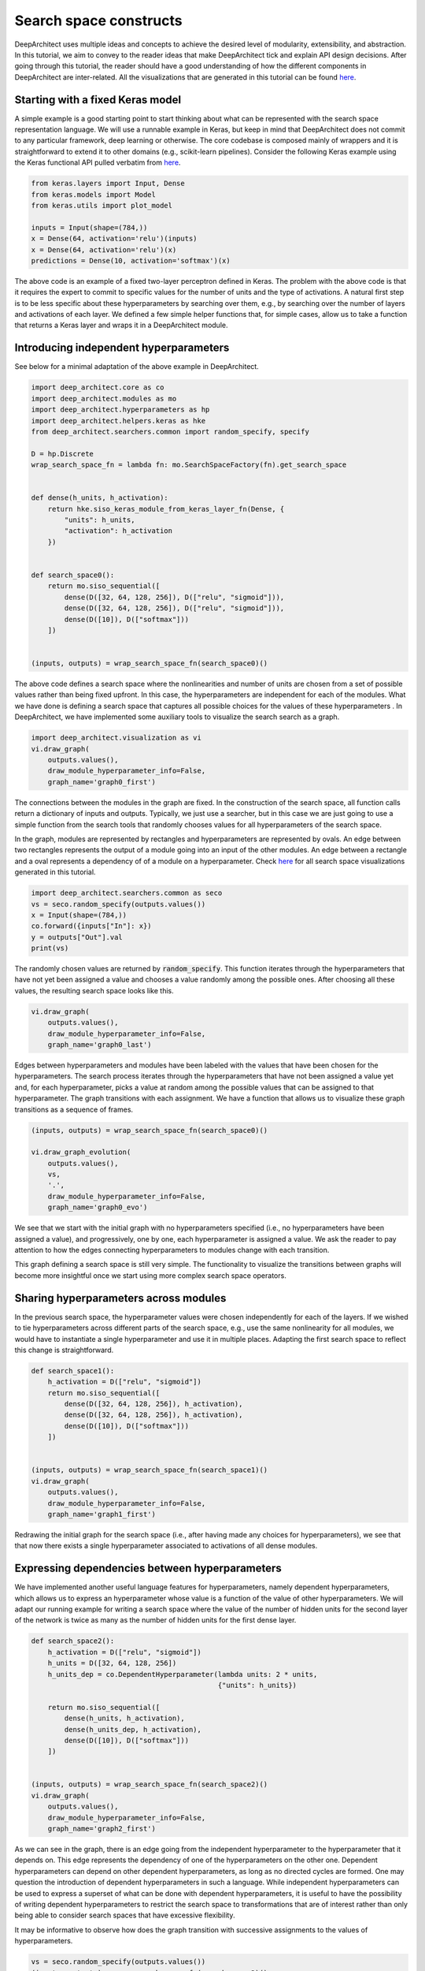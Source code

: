 
Search space constructs
-----------------------

DeepArchitect uses multiple ideas and concepts to achieve the
desired level of modularity, extensibility, and abstraction.
In this tutorial, we aim to convey to the reader ideas that make
DeepArchitect tick and explain API design decisions.
After going through this tutorial, the reader should have a good
understanding of how the different components in DeepArchitect are inter-related.
All the visualizations that are generated in this tutorial can be found
`here <https://www.cs.cmu.edu/~negrinho/deep_architect/search_space_constructs/viz/>`__.

Starting with a fixed Keras model
^^^^^^^^^^^^^^^^^^^^^^^^^^^^^^^^^

A simple example is a good starting point to start thinking about
what can be represented with the search space representation language.
We will use a runnable example in Keras, but keep in mind that DeepArchitect
does not commit to any particular framework, deep learning or otherwise.
The core codebase is composed mainly of wrappers and it is straightforward
to extend it to other domains (e.g., scikit-learn pipelines).
Consider the following Keras example using the Keras functional API pulled
verbatim from `here <https://keras.io/getting-started/functional-api-guide/>`_.

.. code:: python

    from keras.layers import Input, Dense
    from keras.models import Model
    from keras.utils import plot_model

    inputs = Input(shape=(784,))
    x = Dense(64, activation='relu')(inputs)
    x = Dense(64, activation='relu')(x)
    predictions = Dense(10, activation='softmax')(x)

The above code is an example of a fixed two-layer perceptron defined in Keras.
The problem with the above code is that it requires the expert to commit to
specific values for the number of units and the type of activations.
A natural first step is to be less specific about these hyperparameters by
searching over them, e.g., by searching over the number of layers and
activations of each layer.
We defined a few simple helper functions that, for simple cases, allow us
to take a function that returns a Keras layer and wraps it in a DeepArchitect module.

Introducing independent hyperparameters
^^^^^^^^^^^^^^^^^^^^^^^^^^^^^^^^^^^^^^^

See below for a minimal adaptation of the above example in DeepArchitect.

.. code:: python

    import deep_architect.core as co
    import deep_architect.modules as mo
    import deep_architect.hyperparameters as hp
    import deep_architect.helpers.keras as hke
    from deep_architect.searchers.common import random_specify, specify

    D = hp.Discrete
    wrap_search_space_fn = lambda fn: mo.SearchSpaceFactory(fn).get_search_space


    def dense(h_units, h_activation):
        return hke.siso_keras_module_from_keras_layer_fn(Dense, {
            "units": h_units,
            "activation": h_activation
        })


    def search_space0():
        return mo.siso_sequential([
            dense(D([32, 64, 128, 256]), D(["relu", "sigmoid"])),
            dense(D([32, 64, 128, 256]), D(["relu", "sigmoid"])),
            dense(D([10]), D(["softmax"]))
        ])


    (inputs, outputs) = wrap_search_space_fn(search_space0)()

The above code defines a search space where the nonlinearities and number of
units are chosen from a set of possible values rather than being fixed upfront.
In this case, the hyperparameters are independent for each of the modules.
What we have done is defining a search space that captures all possible
choices for the values of these hyperparameters .
In DeepArchitect, we have implemented some auxiliary tools to
visualize the search search as a graph.

.. code:: python

    import deep_architect.visualization as vi
    vi.draw_graph(
        outputs.values(),
        draw_module_hyperparameter_info=False,
        graph_name='graph0_first')

The connections between the modules in the graph are fixed.
In the construction of the search space, all function calls return a dictionary
of inputs and outputs.
Typically, we just use a searcher, but in this case we are just going
to use a simple function from the search tools that randomly chooses
values for all hyperparameters of the search space.

In the graph, modules are represented by rectangles and hyperparameters
are represented by ovals.
An edge between two rectangles represents the output of a module going into
an input of the other modules.
An edge between a rectangle and a oval represents a dependency of
of a module on a hyperparameter.
Check
`here <https://www.cs.cmu.edu/~negrinho/deep_architect/search_space_constructs/viz/>`__
for all search space visualizations generated in this tutorial.

.. code:: python

    import deep_architect.searchers.common as seco
    vs = seco.random_specify(outputs.values())
    x = Input(shape=(784,))
    co.forward({inputs["In"]: x})
    y = outputs["Out"].val
    print(vs)

The randomly chosen values are returned by :code:`random_specify`.
This function iterates through the hyperparameters that have not yet
been assigned a value and chooses a value randomly among the possible ones.
After choosing all these values, the resulting search space looks like this.

.. code:: python

    vi.draw_graph(
        outputs.values(),
        draw_module_hyperparameter_info=False,
        graph_name='graph0_last')

Edges between hyperparameters and modules have been labeled
with the values that have been chosen for the hyperparameters.
The search process iterates through the hyperparameters that have not
been assigned a value yet and, for each hyperparameter,
picks a value at random among the possible
values that can be assigned to that hyperparameter.
The graph transitions with each assignment.
We have a function that allows us to visualize these graph transitions as a
sequence of frames.

.. code:: python

    (inputs, outputs) = wrap_search_space_fn(search_space0)()

    vi.draw_graph_evolution(
        outputs.values(),
        vs,
        '.',
        draw_module_hyperparameter_info=False,
        graph_name='graph0_evo')

We see that we start with the initial graph with no hyperparameters specified
(i.e., no hyperparameters have been assigned a value), and progressively,
one by one, each hyperparameter is assigned a value.
We ask the reader to pay attention to how the edges connecting hyperparameters
to modules change with each transition.

This graph defining a search space is still very simple.
The functionality to visualize the transitions between graphs will become more
insightful once we start using more complex search space operators.

Sharing hyperparameters across modules
^^^^^^^^^^^^^^^^^^^^^^^^^^^^^^^^^^^^^^

In the previous search space, the hyperparameter values were chosen independently
for each of the layers.
If we wished to tie hyperparameters across different parts of the
search space, e.g., use the same nonlinearity for all modules,
we would have to instantiate a single hyperparameter and use it in
multiple places.
Adapting the first search space to reflect this change is straightforward.


.. code:: python

    def search_space1():
        h_activation = D(["relu", "sigmoid"])
        return mo.siso_sequential([
            dense(D([32, 64, 128, 256]), h_activation),
            dense(D([32, 64, 128, 256]), h_activation),
            dense(D([10]), D(["softmax"]))
        ])


    (inputs, outputs) = wrap_search_space_fn(search_space1)()
    vi.draw_graph(
        outputs.values(),
        draw_module_hyperparameter_info=False,
        graph_name='graph1_first')

Redrawing the initial graph for the search space (i.e., after having
made any choices for hyperparameters), we see that that now there exists
a single hyperparameter associated to activations of all dense modules.

Expressing dependencies between hyperparameters
^^^^^^^^^^^^^^^^^^^^^^^^^^^^^^^^^^^^^^^^^^^^^^^

We have implemented another useful language features for hyperparameters,
namely dependent hyperparameters, which allows us to express an hyperparameter
whose value is a function of the value of other hyperparameters.
We will adapt our running example for writing a search space
where the value of the number of hidden units for the second layer of the
network is twice as many as the number of hidden units for the first dense
layer.


.. code:: python

    def search_space2():
        h_activation = D(["relu", "sigmoid"])
        h_units = D([32, 64, 128, 256])
        h_units_dep = co.DependentHyperparameter(lambda units: 2 * units,
                                                 {"units": h_units})

        return mo.siso_sequential([
            dense(h_units, h_activation),
            dense(h_units_dep, h_activation),
            dense(D([10]), D(["softmax"]))
        ])


    (inputs, outputs) = wrap_search_space_fn(search_space2)()
    vi.draw_graph(
        outputs.values(),
        draw_module_hyperparameter_info=False,
        graph_name='graph2_first')

As we can see in the graph, there is an edge going from the independent
hyperparameter to the hyperparameter that it depends on.
This edge represents the dependency of one of the hyperparameters on the other one.
Dependent hyperparameters can depend on other dependent hyperparameters,
as long as no directed cycles are formed.
One may question the introduction of dependent hyperparameters in such a language.
While independent hyperparameters can be used to express a superset of
what can be done with dependent hyperparameters, it is useful to have the
possibility of writing dependent hyperparameters to restrict the search
space to transformations that are of interest rather than only being able
to consider search spaces that have excessive flexibility.

It may be informative to observe how does the graph transition with
successive assignments to the values of hyperparameters.

.. code:: python

    vs = seco.random_specify(outputs.values())
    (inputs, outputs) = wrap_search_space_fn(search_space2)()

    vi.draw_graph_evolution(
        outputs.values(),
        vs,
        '.',
        draw_module_hyperparameter_info=False,
        graph_name='graph2_evo')

As soon as a value is assigned
to the hyperparameter that the dependent hyperparameter depends on, the
the dependent hyperparameter is assigned a value.
The value assignment to the dependent hyperparameter is triggered due to the
fact that all the hyperparameters that the dependent hyperparameter depends
on have been assigned values.

Delaying sub search space creation through substitution
^^^^^^^^^^^^^^^^^^^^^^^^^^^^^^^^^^^^^^^^^^^^^^^^^^^^^^^

We have talked about modules and hyperparameters.
For hyperparameters, we distinguish between independent hyperparameters
(hyperparameters whose value is set independently of any other hyperparameters),
and dependent hyperparameters (hyperparameters whose value is computed
as a function of the values of other hyperparameters).
For modules, we distinguish between basic modules
(modules that stay in place when all hyperparameters that the module depends
on have been assigned values),
and substitution modules
(modules that disappear, giving rise to a new graph fragment in its place
with other modules, when all
hyperparameters that the module depends on have been assigned values).

So far, we have only concerned ourselves with basic modules (e.g., the dense
module that we used in the example search spaces above).
Basic modules are used to represent eventual computations, i.e.,
after values for all the hyperparameters of the module and values for the
inputs are available, the module implements some well-defined computation.
In contrast, we can have modules whose purpose is to serve as a placeholder
until some property is determined.
The purpose of these modules is not to implement computation but
to delay the choice of a specific property (i.e., the choice of values for
specific hyperparameter that capture this structural transformation).
The fundamental concept to express these transformations is the notion of
a substitution module.
Substitution modules rely heavily on the ideas of delayed evaluation from
programming languages.

We have implemented many structural transformations as substitution modules in
DeepArchitect.
A very important property of substitution modules is that they are
completely independent of the underlying framework used for the basic modules (i.e.,
they work without requiring any adaptation for Keras, Tensorflow, Scikit-Learn,
or any other framework).
Let us consider an example search space using a substitution module that implements
an operation that either includes a submodule or not.


.. code:: python

    def search_space3():
        h_activation = D(["relu", "sigmoid"])
        h_units = D([32, 64, 128, 256])
        h_units_dep = co.DependentHyperparameter(lambda units: 2 * units,
                                                 {"units": h_units})
        h_opt = D([0, 1])

        return mo.siso_sequential([
            dense(h_units, h_activation),
            mo.siso_optional(lambda: dense(h_units_dep, h_activation), h_opt),
            dense(D([10]), D(["softmax"]))
        ])


    (inputs, outputs) = wrap_search_space_fn(search_space3)()

The optional module takes a thunk (this terminology comes from programming
languages) which returns a graph fragment (returned as a dictionary of
input names to inputs and a dictionary of output names to outputs)
which is called if the hyperparameter that determines if the thunk is
to be called or not, takes the value "1" (i.e., the thunk is to be called,
and the resulting graph fragment is to be included in the place of the
substitution module).
The visualization functionality will be more insightful in this case.
Consider the graph evolution for a random sample from this search space.

.. code:: python

    vs = seco.random_specify(outputs.values())
    (inputs, outputs) = wrap_search_space_fn(search_space3)()

    vi.draw_graph_evolution(
        outputs.values(),
        vs,
        '.',
        draw_module_hyperparameter_info=False,
        graph_name='graph3_evo')

We see that once the hyperparameter that the optional substitution module depends on
is assigned a value, the substitution module disappears and is replaced by a graph
fragment that depends on the value that was assigned to that hyperparameter, i.e.,
if we decide to include it, the thunk is called returning a graph fragment;
if we decide to not include it, an identity module (passes the input to the output without changes)
is substituted in its place.

Another simple substitution module is the one that repeats the graph fragment
in a serial connection multiple times.
In this case, the substitution hyperparameter refers to how many times will
the thunk returning a graph fragment will be called; all repetitions are
connected in a serial connection.


.. code:: python

    def search_space4():
        h_activation = D(["relu", "sigmoid"])
        h_units = D([32, 64, 128, 256])
        h_units_dep = co.DependentHyperparameter(lambda units: 2 * units,
                                                 {"units": h_units})
        h_opt = D([0, 1])
        h_num_repeats = D([1, 2, 4])

        return mo.siso_sequential([
            mo.siso_repeat(lambda: dense(h_units, h_activation), h_num_repeats),
            mo.siso_optional(lambda: dense(h_units_dep, h_activation), h_opt),
            dense(D([10]), D(["softmax"]))
        ])


    (inputs, outputs) = wrap_search_space_fn(search_space4)()

Note that in the search space above, the hyperparameter respective to the
number of units of the dense modules inside the repeat share the same hyperparameter,
meaning that all these modules will have the same number of units.

.. code:: python

    vs = seco.random_specify(outputs.values())
    (inputs, outputs) = wrap_search_space_fn(search_space4)()

    vi.draw_graph_evolution(
        outputs.values(),
        vs,
        '.',
        draw_module_hyperparameter_info=False,
        graph_name='graph4_evo')

In the graph evolution, we see that once we assign a value to the hyperparameter
corresponding to the number of repetitions of the graph fragment returned by the
thunk, a graph fragment corresponding to the serial connections of that many
repetitions is substituted in its place.
These example search spaces, along with the visualizations of the graph
evolutions as we assign values to hyperparameters, should give the
reader a sense about what types of options are expressible in
DeepArchitect with basic and substitution modules, and independent and
dependent hyperparameters.
It should also give a hint to the reader on the implementation of our language
to represent search spaces.

Substitution modules can be used in any place a module is required, meaning that
they can nested without any issues.
For example, consider the following example


.. code:: python

    def search_space5():
        h_activation = D(["relu", "sigmoid"])
        h_units = D([32, 64, 128, 256])
        h_units_dep = co.DependentHyperparameter(lambda units: 2 * units,
                                                 {"units": h_units})
        h_opt = D([0, 1])
        h_num_repeats = D([1, 2, 4])

        return mo.siso_sequential([
            mo.siso_repeat(lambda: dense(h_units, h_activation), h_num_repeats),
            mo.siso_optional(
                lambda: mo.siso_repeat(lambda: dense(h_units_dep, h_activation),
                                       h_num_repeats), h_opt),
            dense(D([10]), D(["softmax"]))
        ])


    (inputs, outputs) = wrap_search_space_fn(search_space5)()

Again, given the search space above, the reader should get an expectation of
of what graph evolution to expect.
Take one minute to ponder on what kind of transitions to expect and then run
the code below to generate the visualization for the graph evolution and see if
it matches your expectations.

.. code:: python

    vs = seco.random_specify(outputs.values())
    (inputs, outputs) = wrap_search_space_fn(search_space5)()
    vi.draw_graph_evolution(
        outputs.values(),
        vs,
        '.',
        draw_module_hyperparameter_info=False,
        graph_name='graph5_evo')

We argue that by using basic modules, substitution modules, independent hyperparameters,
and dependent hyperparameters we are able to represent a large variety of
search spaces in a compact and natural manner.
As the reader becomes more comfortable with these concepts, the reader should
find it progressively easier to express search spaces in DeepArchitect and
better appreciate the expressivity and reusability of the language.

Concluding remarks
^^^^^^^^^^^^^^^^^^

We now provide a few ending notes for this tutorial, both talking about
minor aspects that we have not paid much attention in this tutorial, and
giving recommendations to the reader on how and what to learn next.

Throughout the instantiation of the various search spaces, we have seen
this call to :code:`wrap_search_space_fn`, which internally uses
:code:`mo.SearchSpaceFactory`.
:code:`mo.SearchSpaceFactory` manages the global scope and buffer the
search space to make sure that there are no substitution modules with unconnected
inputs or outputs (i.e., at the border of the search space).

We use the global the scope to assign unique names to the elements
that show up in the search space (currently, modules, hyperparameters, inputs, and
outputs).
Every time a module, hyperparameter, input, or output is created, we use
the scope to assign a unique name to it.
Every time that we want to start the search from scratch with a new search space,
we should clear the scope to avoid keeping the names and objects from the previous
samples around.
In most cases, the user does not have to be concerned with the scope as
:code:`mo.SearchSpaceFactory` can be used to handle the global scope.

The search space cannot have substitution modules at its border
as effectively substitution modules disappear once the substitution is done,
and therefore references to the module and its inputs and outputs become invalid.
:code:`mo.SearchSpaceFactory` creates and connects extra identity modules,
which are basic modules (as opposed to substitution modules),
before (in the case of inputs) or after (in the case of outputs) for each
input and output belonging to a substitution module at the border of the search
space.

Besides basic modules and substitution modules, we also use several auxiliary
functions for easily arranging graph fragments in different ways.
These auxiliary function often do not create new modules, but use graph fragments or
functions that return graph fragments to create a new graph fragment by using the
arguments in a certain way.
An example of a function of this type is :code:`siso_sequential`, which just connects
the graph fragments (expressed as a dictionary of inputs and a dictionary of outputs),
in a serial connection, which just require us to connect inputs and outputs of the
fragments passed as arguments to the function.
Similarly to substitution modules, these auxiliary functions are framework
independent as they only rely on properties of the module API.

A reasonable way of thinking about these auxiliary functions is that they
are just like substitution modules, but the substitution is done immediately
rather than being postponed to a later stage when additional hyperparameters have
been specified.
Using and defining auxiliary functions of this type will help the user have
a more effective and pleasant experience with DeepArchitect.
Auxiliary functions of this type are very useful in practice as we can use
them to construct larger search spaces made of complex arrangements of
smaller search spaces.

When implementing support for a new framework, the only concepts that need to
potentially be specialized to the new framework are the basic modules.
We recommend reading
`deep_architect/core.py <https://github.com/negrinho/darch/blob/master/deep_architect/core.py>`__
for extensive information about basic DeepArchitect API components.
This code is the basis of DeepArchitect and has been extensively commented,
meaning that the reader should have a much better understanding on how to
extend the framework after perusing this code and perhaps, experimenting with it.
Everything in
`deep_architect/core.py <https://github.com/negrinho/darch/blob/master/deep_architect/core.py>`__
is framework-independent.
To understand more about substitution modules and how they are implemented, we
point the reader to
`deep_architect/modules.py <https://github.com/negrinho/darch/blob/master/deep_architect/modules.py>`__ ,
which is also extensively commented.
We point the reader to the tutorial about supporting new frameworks for an
explanation of the aspects that come into play when specializing to a
new framework.

While we have not covered rerouting in this tutorial, it is reasonably
straightforward to think about how to implement rerouting with, either as a
substitution module or a basic module.
For example, for a rerouting operation that takes `k` inputs and `k` outputs, and
does a permutation of the inputs and outputs based on the value of an
hyperparameter, if we implement this operation using a basic module,
the basic module has to implement the chosen permutation when forward is
called.
If a substitution module is used instead, the module disappears once the value
for the hyperparameter is chosen and the result of rerouting shows up in its
place.
After the user becomes proficient with the ideas of basic and substitution
modules, the user will realize that oftentimes there are multiple ways of
expressing the same search space.
Our suggestion is that basic modules, substitution modules, independent hyperparameters
and dependent hyperparameters should be used for maximum effect to express
search spaces very compactly and clearly.

For learning more about the framework, please read more tutorials on aspects or
use cases which you may find important and/or hard to understand.
In this tutorial, we only covered expressing search spaces over architectures.
DeepArchitect is composed of many other components such as search, evaluation,
logging, visualization and multiworking, so please read additional tutorials if
you wish to become familiar with these other aspects.
